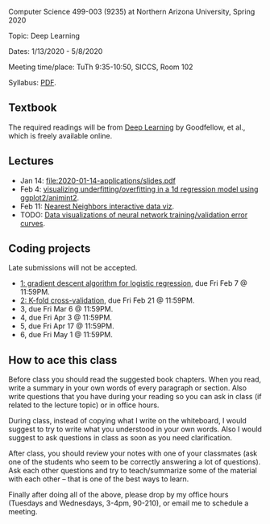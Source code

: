 Computer Science 499-003 (9235) at Northern Arizona University, Spring 2020

Topic: Deep Learning

Dates: 1/13/2020 - 5/8/2020 

Meeting time/place: TuTh 9:35-10:50, SICCS, Room 102

Syllabus: [[file:CS499-Spring2020-Deep-Learning-Syllabus.pdf][PDF]].

** Textbook

The required readings will be from [[https://www.deeplearningbook.org/][Deep Learning]] by Goodfellow, et
al., which is freely available online.

** Lectures

- Jan 14: [[file:2020-01-14-applications/slides.pdf]]
- Feb 4: [[file:2020-02-03-capacity/README.org][visualizing underfitting/overfitting in a 1d regression model
  using ggplot2/animint2]].
- Feb 11: [[http://members.cbio.mines-paristech.fr/~thocking/animint2-manual/Ch10-nearest-neighbors.html][Nearest Neighbors interactive data viz]].
- TODO: [[file:2019-04-04-neural-network-classification/README.org][Data visualizations of neural network training/validation error curves]].

** Coding projects

Late submissions will not be accepted.

- [[file:projects/1.org][1: gradient descent algorithm for logistic regression]], due Fri Feb 7
  @ 11:59PM.
- [[file:projects/2.org][2: K-fold cross-validation]], due Fri Feb 21 @ 11:59PM.
- 3, due Fri Mar 6 @ 11:59PM.
- 4, due Fri Apr 3 @ 11:59PM.
- 5, due Fri Apr 17 @ 11:59PM.
- 6, due Fri May 1 @ 11:59PM.

** How to ace this class

Before class you should read the suggested book chapters. When you
read, write a summary in your own words of every paragraph or
section. Also write questions that you have during your reading so you
can ask in class (if related to the lecture topic) or in office hours.

During class, instead of copying what I write on the whiteboard, I
would suggest to try to write what you understood in your own
words. Also I would suggest to ask questions in class as soon as you
need clarification.

After class, you should review your notes with one of your classmates
(ask one of the students who seem to be correctly answering a lot of
questions). Ask each other questions and try to teach/summarize some
of the material with each other -- that is one of the best ways to
learn.

Finally after doing all of the above, please drop by my office hours (Tuesdays and Wednesdays, 3-4pm, 90-210),
or email me to schedule a meeting.

